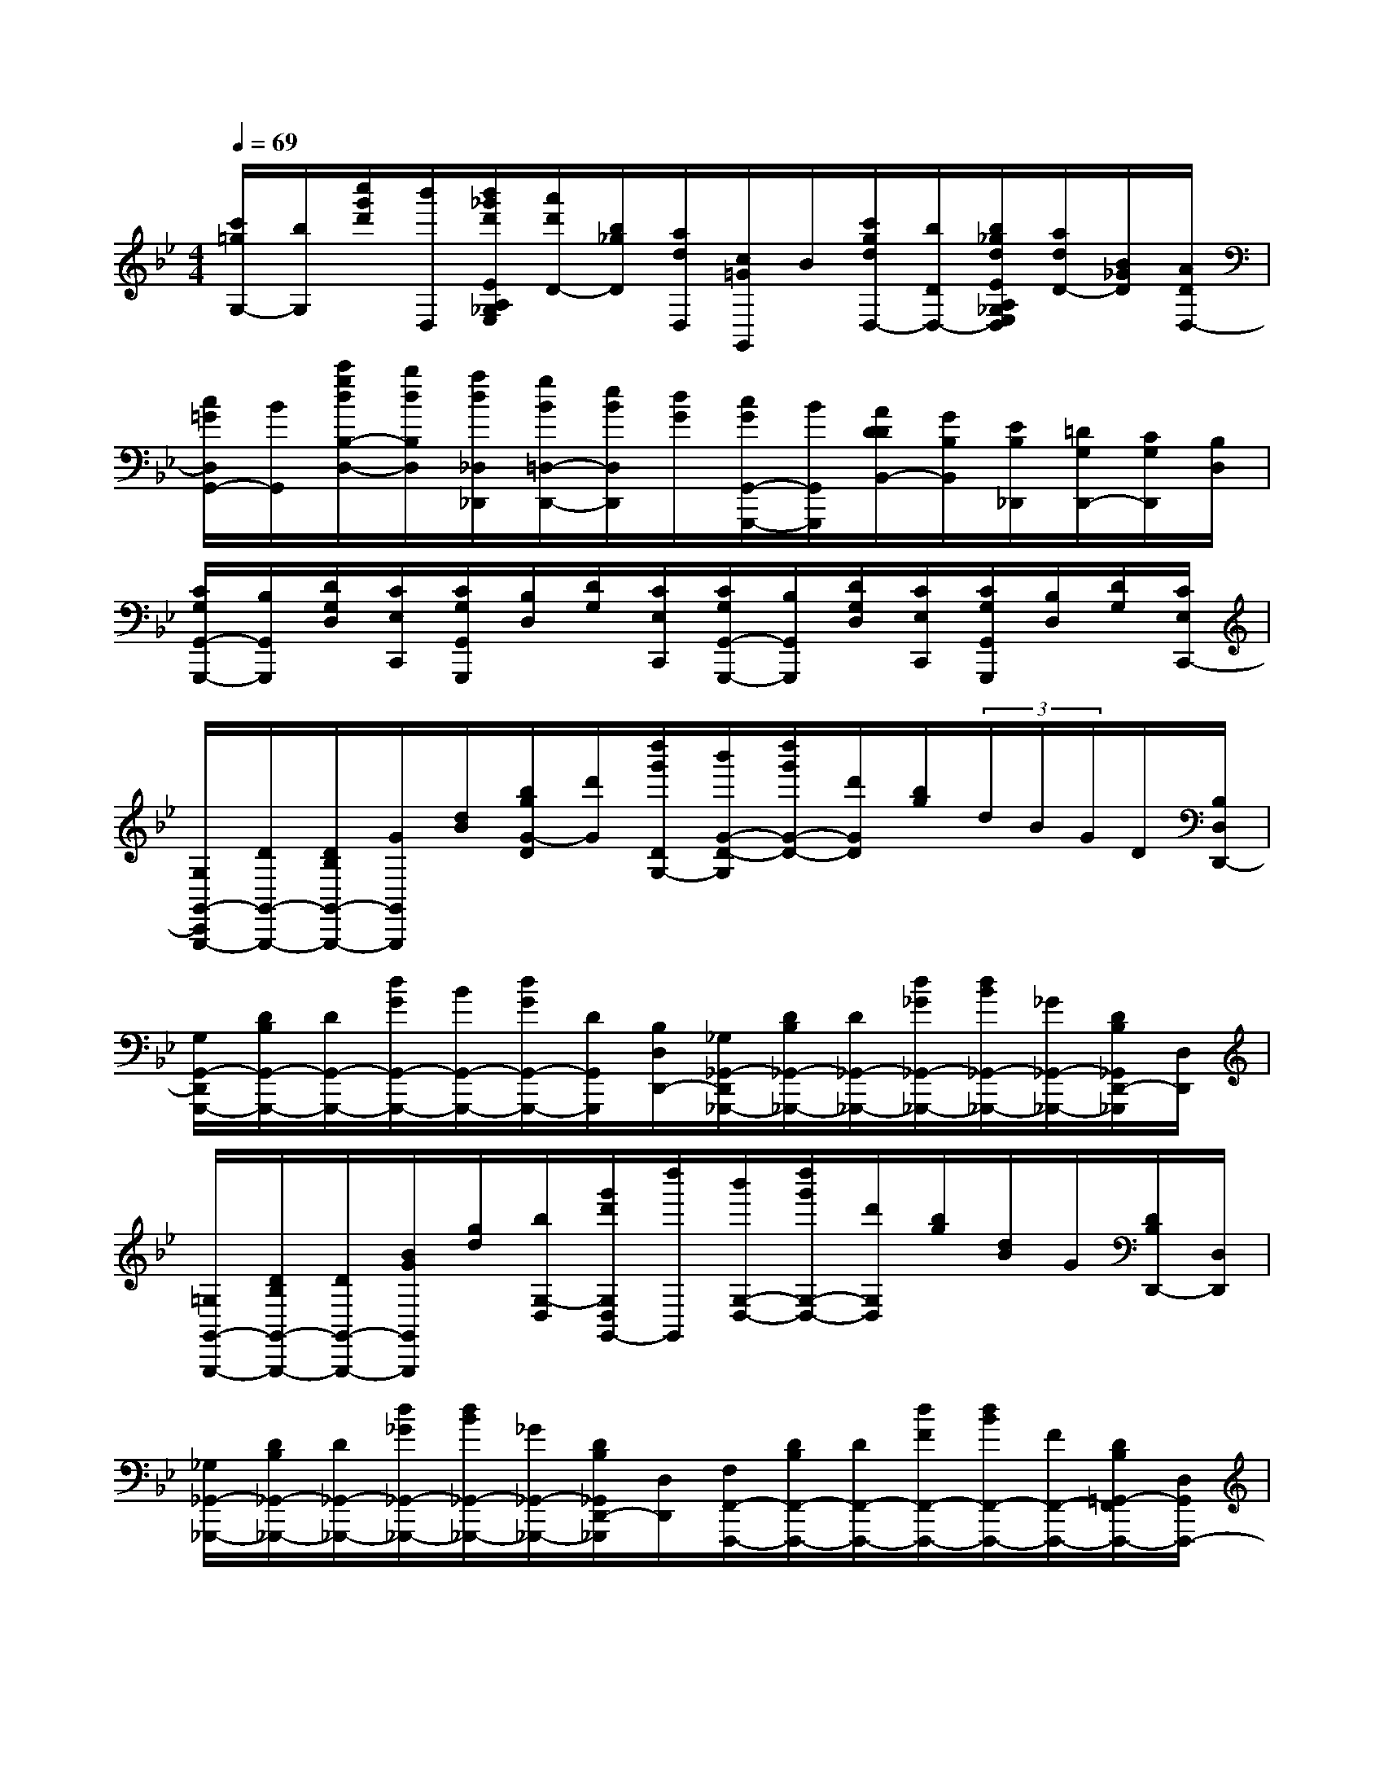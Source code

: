 X:1
T:
M:4/4
L:1/8
Q:1/4=69
K:Bb%2flats
V:1
[c'/2=g/2G,/2-][b/2G,/2][c''/2g'/2d'/2][b'/2D,/2][b'/2_g'/2d'/2E/2A,/2_G,/2E,/2][a'/2d'/2D/2-][b/2_g/2D/2][a/2d/2D,/2][c/2=G/2G,,/2]B/2[c'/2g/2d/2D,/2-][b/2D/2D,/2-][b/2_g/2d/2E/2A,/2_G,/2E,/2D,/2][a/2d/2D/2-][B/2_G/2D/2][A/2D/2D,/2-]|
[c/2=G/2D,/2G,,/2-][B/2G,,/2][c'/2g/2d/2B,/2-D,/2-][b/2d/2B,/2D,/2][a/2d/2_D,/2_D,,/2][g/2B/2=D,/2-D,,/2-][e/2B/2D,/2D,,/2][d/2G/2][c/2G/2G,,/2-G,,,/2-][B/2G,,/2G,,,/2][A/2D/2D/2B,,/2-][G/2B,/2B,,/2][E/2B,/2_D,,/2][=D/2G,/2D,,/2-][C/2G,/2D,,/2][B,/2D,/2]|
[C/2G,/2G,,/2-G,,,/2-][B,/2G,,/2G,,,/2][D/2G,/2D,/2][C/2E,/2C,,/2][C/2G,/2G,,/2G,,,/2][B,/2D,/2][D/2G,/2][C/2E,/2C,,/2][C/2G,/2G,,/2-G,,,/2-][B,/2G,,/2G,,,/2][D/2G,/2D,/2][C/2E,/2C,,/2][C/2G,/2G,,/2G,,,/2][B,/2D,/2][D/2G,/2][C/2E,/2C,,/2-]|
[G,/2G,,/2-C,,/2G,,,/2-][D/2G,,/2-G,,,/2-][D/2B,/2G,,/2-G,,,/2-][G/2G,,/2G,,,/2][d/2B/2][b/2g/2G/2-D/2][d'/2G/2][d''/2g'/2D/2G,/2-][b'/2G/2-D/2-G,/2][d''/2g'/2G/2-D/2-][d'/2G/2D/2][b/2g/2](3d/2B/2G/2D/2[B,/2D,/2D,,/2-]|
[G,/2G,,/2-D,,/2G,,,/2-][D/2B,/2G,,/2-G,,,/2-][D/2G,,/2-G,,,/2-][d/2G/2G,,/2-G,,,/2-][B/2G,,/2-G,,,/2-][d/2G/2G,,/2-G,,,/2-][D/2G,,/2G,,,/2][B,/2D,/2D,,/2-][_G,/2_G,,/2-D,,/2_G,,,/2-][D/2B,/2_G,,/2-_G,,,/2-][D/2_G,,/2-_G,,,/2-][d/2_G/2_G,,/2-_G,,,/2-][d/2B/2_G,,/2-_G,,,/2-][_G/2_G,,/2-_G,,,/2-][D/2B,/2_G,,/2D,,/2-_G,,,/2][D,/2D,,/2]|
[=G,/2G,,/2-G,,,/2-][D/2B,/2G,,/2-G,,,/2-][D/2G,,/2-G,,,/2-][B/2G/2G,,/2G,,,/2][g/2d/2][b/2G,/2-D,/2][g'/2d'/2G,/2D,/2G,,/2-][d''/2G,,/2][b'/2G,/2-D,/2-][d''/2g'/2G,/2-D,/2-][d'/2G,/2D,/2][b/2g/2][d/2B/2]G/2[D/2B,/2D,,/2-][D,/2D,,/2]|
[_G,/2_G,,/2-_G,,,/2-][D/2B,/2_G,,/2-_G,,,/2-][D/2_G,,/2-_G,,,/2-][d/2_G/2_G,,/2-_G,,,/2-][d/2B/2_G,,/2-_G,,,/2-][_G/2_G,,/2-_G,,,/2-][D/2B,/2_G,,/2D,,/2-_G,,,/2][D,/2D,,/2][F,/2F,,/2-F,,,/2-][D/2B,/2F,,/2-F,,,/2-][D/2F,,/2-F,,,/2-][d/2F/2F,,/2-F,,,/2-][d/2B/2F,,/2-F,,,/2-][F/2F,,/2-F,,,/2-][D/2B,/2=G,,/2-F,,/2F,,,/2-][D,/2G,,/2F,,,/2-]|
[F,/2A,,/2-F,,,/2-][C/2A,/2A,,/2-F,,,/2-][C/2A,,/2-F,,,/2][A/2F/2A,,/2][f/2c/2][a/2F/2C/2][f'/2c'/2C/2F,/2-][c''/2F,/2][f''F-C-][F2C2][CF,]|
[F3-C3][F/2C/2F,/2-]F,/2[F-C][F/2C/2F,/2-]F,/2[F/2C/2][C/2-F,/2-][F/2-C/2-F,/2][F/2-C/2-]|
[F2-C2-B,,,2][F2-C2-B,,2][F3/2C3/2-_A,3/2-][C/2_A,/2][G2-D2-F,2]|
[G2D2-C2][G2D2B,2][E2-E,,2][E2-B,,2]|
[E2-E,2][E2G,2][e2-B,2][eE-][dE]|
[c2-G2-C2][c2-G2-E2][c2G2F,2][d2-=A2-E2]|
[d2A2-G2][d2A2F2][B2-B,,2][B2-F,2]|
[B2B,2][b2-D2][b2F2][b2B2]|
[b2-C2][b2E2][_a2F,2][_a2B,2]
